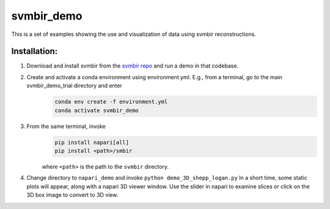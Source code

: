 svmbir_demo
===========

This is a set of examples showing the use and visualization of
data using svmbir reconstructions. 

Installation:
-------------

1. Download and install svmbir from the `svmbir repo`_ and run a demo in that codebase.

.. _svmbir repo: <https://github.com/cabouman/svmbir>`_

2. Create and activate a conda environment using environment.yml.  E.g., from a terminal, go to the main svmbir_demo_trial directory and enter
    .. code-block::

        conda env create -f environment.yml
        conda activate svmbir_demo

3. From the same terminal, invoke
    .. code-block::

        pip install napari[all]
        pip install <path>/smbir


    where ``<path>`` is the path to the ``svmbir`` directory.

4. Change directory to ``napari_demo`` and invoke ``python demo_3D_shepp_logan.py``  In a short time, some static plots will appear, along with a napari 3D viewer window. Use the slider in napari to examine slices or click on the 3D box image to convert to 3D view.


